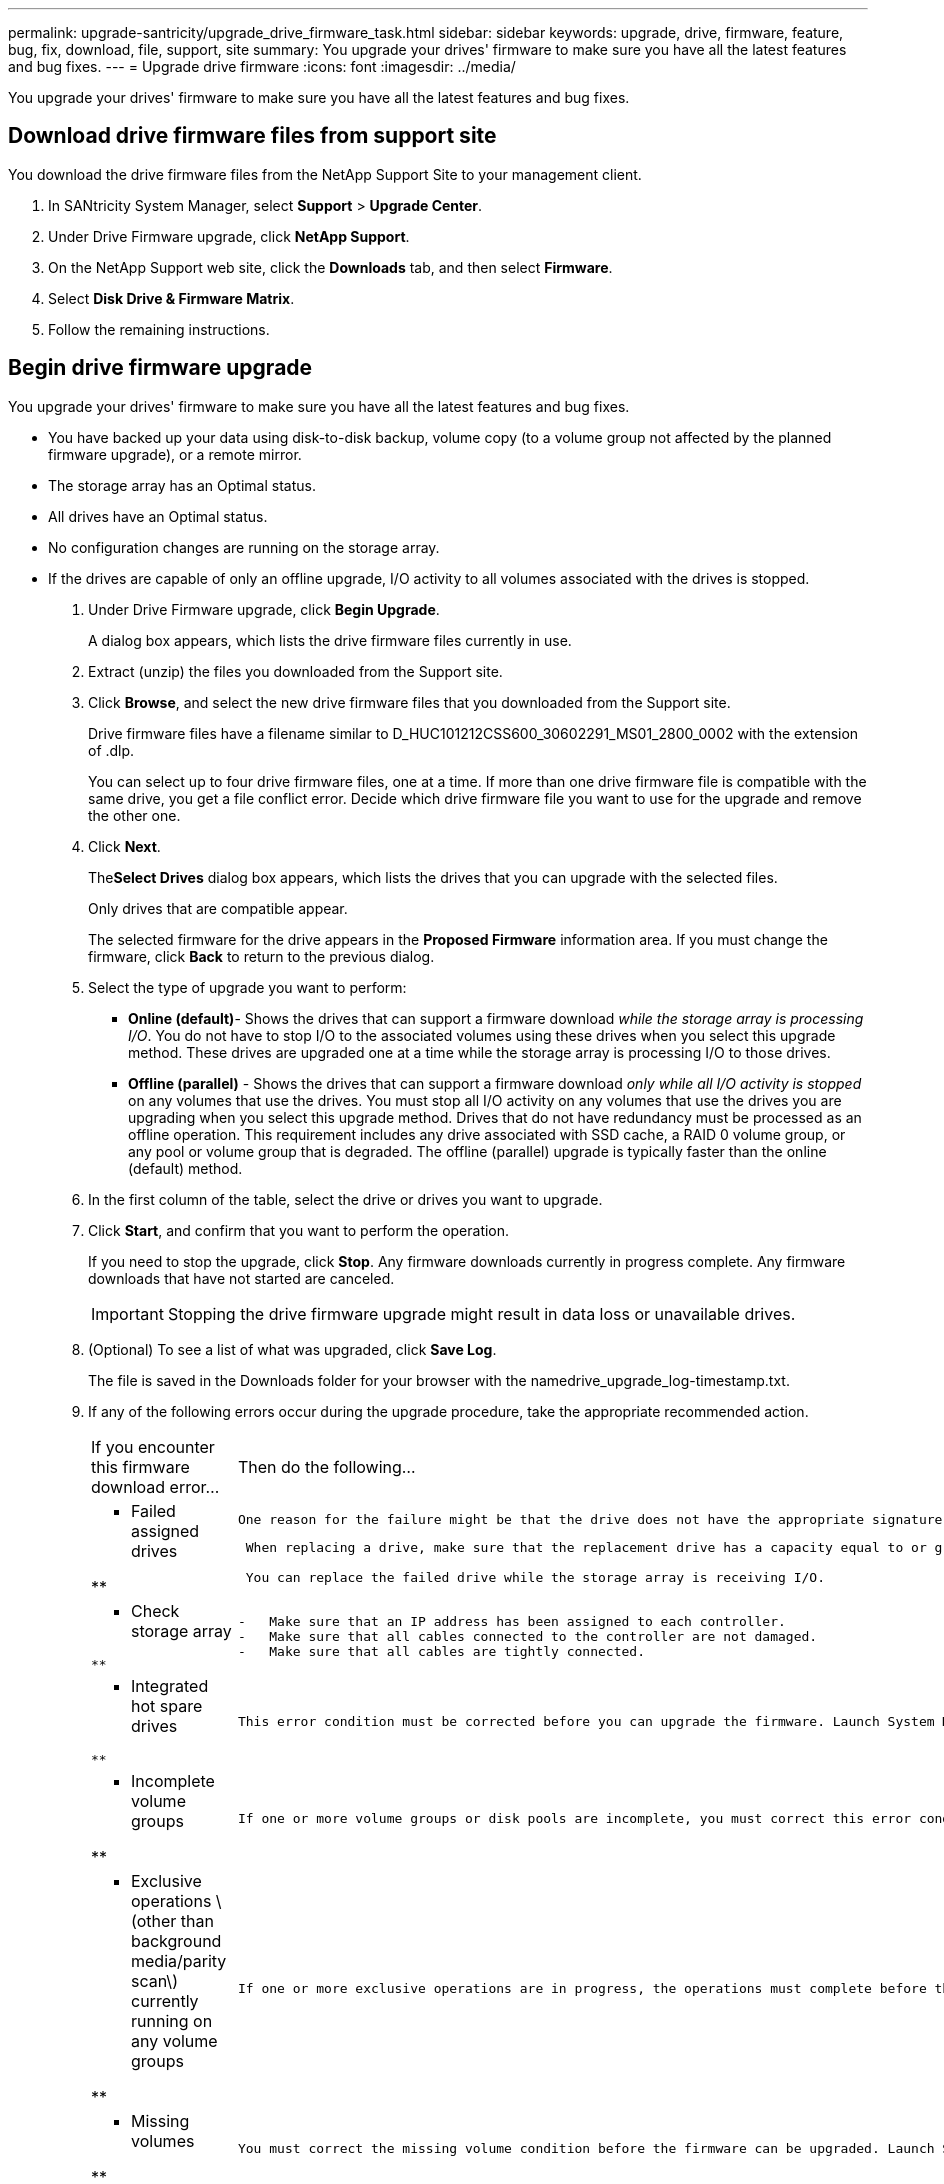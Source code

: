 ---
permalink: upgrade-santricity/upgrade_drive_firmware_task.html
sidebar: sidebar
keywords: upgrade, drive, firmware, feature, bug, fix, download, file, support, site
summary: You upgrade your drives' firmware to make sure you have all the latest features and bug fixes.
---
= Upgrade drive firmware
:icons: font
:imagesdir: ../media/

[.lead]
You upgrade your drives' firmware to make sure you have all the latest features and bug fixes.

== Download drive firmware files from support site

[.lead]
You download the drive firmware files from the NetApp Support Site to your management client.

. In SANtricity System Manager, select *Support* > *Upgrade Center*.
. Under Drive Firmware upgrade, click *NetApp Support*.
. On the NetApp Support web site, click the *Downloads* tab, and then select *Firmware*.
. Select *Disk Drive & Firmware Matrix*.
. Follow the remaining instructions.

== Begin drive firmware upgrade

[.lead]
You upgrade your drives' firmware to make sure you have all the latest features and bug fixes.

* You have backed up your data using disk-to-disk backup, volume copy (to a volume group not affected by the planned firmware upgrade), or a remote mirror.
* The storage array has an Optimal status.
* All drives have an Optimal status.
* No configuration changes are running on the storage array.
* If the drives are capable of only an offline upgrade, I/O activity to all volumes associated with the drives is stopped.

. Under Drive Firmware upgrade, click *Begin Upgrade*.
+
A dialog box appears, which lists the drive firmware files currently in use.

. Extract (unzip) the files you downloaded from the Support site.
. Click *Browse*, and select the new drive firmware files that you downloaded from the Support site.
+
Drive firmware files have a filename similar to D_HUC101212CSS600_30602291_MS01_2800_0002 with the extension of .dlp.
+
You can select up to four drive firmware files, one at a time. If more than one drive firmware file is compatible with the same drive, you get a file conflict error. Decide which drive firmware file you want to use for the upgrade and remove the other one.

. Click *Next*.
+
The**Select Drives** dialog box appears, which lists the drives that you can upgrade with the selected files.
+
Only drives that are compatible appear.
+
The selected firmware for the drive appears in the *Proposed Firmware* information area. If you must change the firmware, click *Back* to return to the previous dialog.

. Select the type of upgrade you want to perform:
 ** *Online (default)*- Shows the drives that can support a firmware download _while the storage array is processing I/O_. You do not have to stop I/O to the associated volumes using these drives when you select this upgrade method. These drives are upgraded one at a time while the storage array is processing I/O to those drives.
 ** *Offline (parallel)* - Shows the drives that can support a firmware download _only while all I/O activity is stopped_ on any volumes that use the drives. You must stop all I/O activity on any volumes that use the drives you are upgrading when you select this upgrade method. Drives that do not have redundancy must be processed as an offline operation. This requirement includes any drive associated with SSD cache, a RAID 0 volume group, or any pool or volume group that is degraded. The offline (parallel) upgrade is typically faster than the online (default) method.
. In the first column of the table, select the drive or drives you want to upgrade.
. Click *Start*, and confirm that you want to perform the operation.
+
If you need to stop the upgrade, click *Stop*. Any firmware downloads currently in progress complete. Any firmware downloads that have not started are canceled.
+
IMPORTANT: Stopping the drive firmware upgrade might result in data loss or unavailable drives.

. (Optional) To see a list of what was upgraded, click *Save Log*.
+
The file is saved in the Downloads folder for your browser with the namedrive_upgrade_log-timestamp.txt.

. If any of the following errors occur during the upgrade procedure, take the appropriate recommended action.
+
|===
| If you encounter this firmware download error...| Then do the following...
a|
**    Failed assigned drives

**
    a|
        One reason for the failure might be that the drive does not have the appropriate signature. Make sure that the affected drive is an authorized drive. Contact technical support for more information.

....
 When replacing a drive, make sure that the replacement drive has a capacity equal to or greater than the failed drive you are replacing.

 You can replace the failed drive while the storage array is receiving I/O.


a|
**    Check storage array
....

**
    a|

....
-   Make sure that an IP address has been assigned to each controller.
-   Make sure that all cables connected to the controller are not damaged.
-   Make sure that all cables are tightly connected.

a|
**    Integrated hot spare drives
....

**
    a|
        This error condition must be corrected before you can upgrade the firmware. Launch System Manager and use the Recovery Guru to resolve the problem.

 a|
 **    Incomplete volume groups

**
    a|
        If one or more volume groups or disk pools are incomplete, you must correct this error condition before you can upgrade the firmware. Launch System Manager and use the Recovery Guru to resolve the problem.

 a|
 **    Exclusive operations \(other than background media/parity scan\) currently running on any volume groups

**
    a|
        If one or more exclusive operations are in progress, the operations must complete before the firmware can be upgraded. Use System Manager to monitor the progress of the operations.

 a|
 **    Missing volumes

**
    a|
        You must correct the missing volume condition before the firmware can be upgraded. Launch System Manager and use the Recovery Guru to resolve the problem.

 a|
 **    Either controller in a state other than Optimal

**
    a|
        One of the storage array controllers needs attention. This condition must be corrected before the firmware can be upgraded. Launch System Manager and use the Recovery Guru to resolve the problem.

 a|
 **    Mismatched Storage Partition information between Controller Object Graphs

**
    a|
        An error occurred while validating the data on the controllers. Contact technical support to resolve this issue.

 a|
 **    SPM Verify Database Controller check fails

**
    a|
        A storage partitions mapping database error occurred on a controller. Contact technical support to resolve this issue.

 a|
 **    Configuration Database Validation \(If supported by the storage array’s controller version\)

**
    a|
        A configuration database error occurred on a controller. Contact technical support to resolve this issue.

 a|
 **    MEL Related Checks

**
    a|
        Contact technical support to resolve this issue.

 a|
 **    More than 10 DDE Informational or Critical MEL events were reported in the last 7 days

**
    a|
        Contact technical support to resolve this issue.

 a|
 **    More than 2 Page 2C Critical MEL Events were reported in the last 7 days

**
    a|
        Contact technical support to resolve this issue.

 a|
 **    More than 2 Degraded Drive Channel Critical MEL events were reported in the last 7 days

**
    a|
        Contact technical support to resolve this issue.

 a|
 **    More than 4 critical MEL entries in the last 7 days

**
    a|
        Contact technical support to resolve this issue.

 |===

Your drive firmware upgrade is complete. You can resume normal operations.

